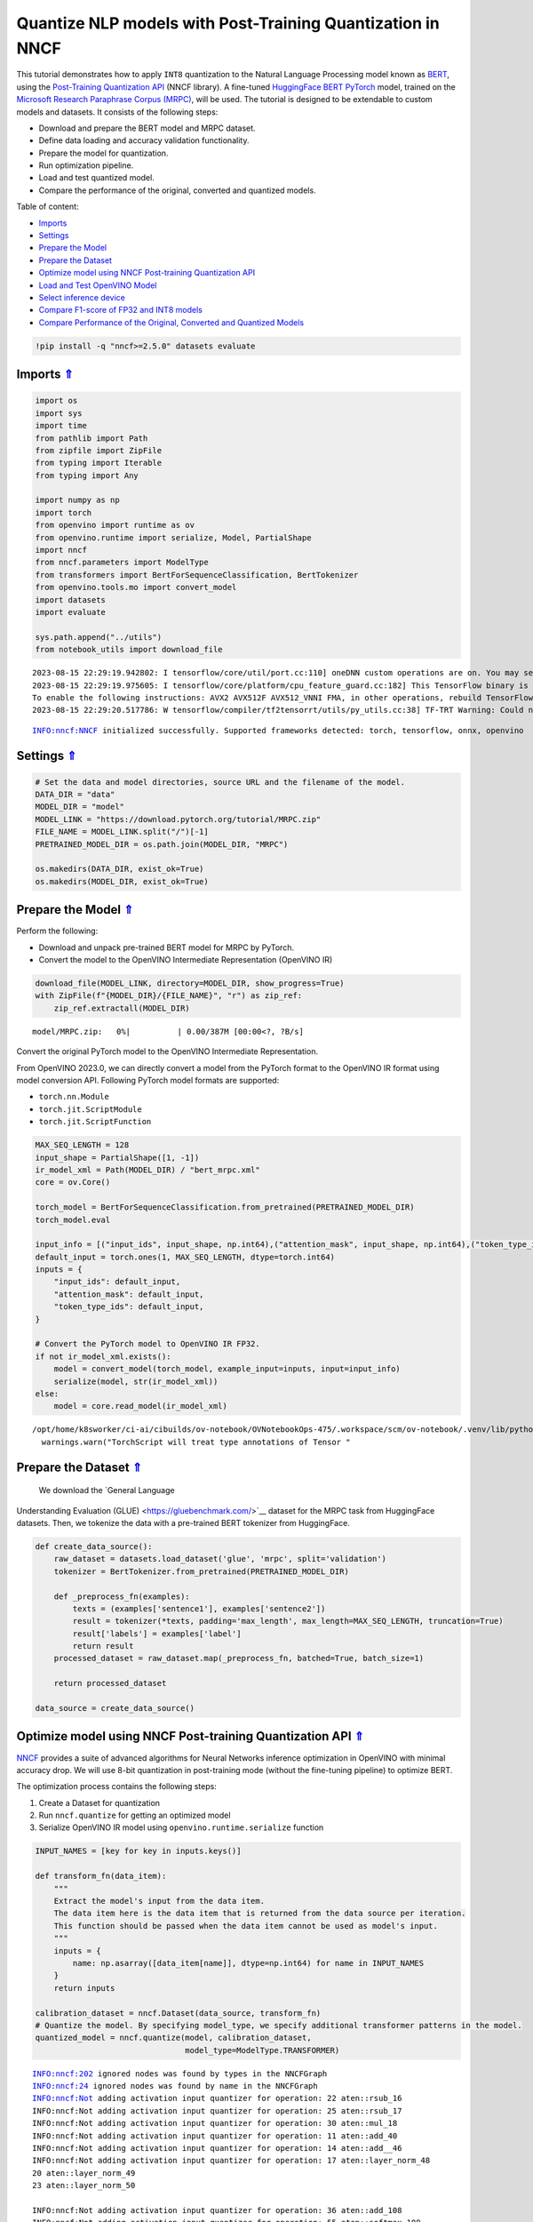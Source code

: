 Quantize NLP models with Post-Training Quantization ​in NNCF
============================================================

.. _top:

This tutorial demonstrates how to apply ``INT8`` quantization to the
Natural Language Processing model known as
`BERT <https://en.wikipedia.org/wiki/BERT_(language_model)>`__, using
the `Post-Training Quantization
API <https://docs.openvino.ai/nightly/basic_quantization_flow.html>`__
(NNCF library). A fine-tuned `HuggingFace
BERT <https://huggingface.co/transformers/model_doc/bert.html>`__
`PyTorch <https://pytorch.org/>`__ model, trained on the `Microsoft
Research Paraphrase Corpus
(MRPC) <https://www.microsoft.com/en-us/download/details.aspx?id=52398>`__,
will be used. The tutorial is designed to be extendable to custom models
and datasets. It consists of the following steps:

-  Download and prepare the BERT model and MRPC dataset.
-  Define data loading and accuracy validation functionality.
-  Prepare the model for quantization.
-  Run optimization pipeline.
-  Load and test quantized model.
-  Compare the performance of the original, converted and quantized
   models.

Table of content:

- `Imports <#1>`__
- `Settings <#2>`__
- `Prepare the Model <#3>`__
- `Prepare the Dataset <#4>`__
- `Optimize model using NNCF Post-training Quantization API <#5>`__
- `Load and Test OpenVINO Model <#6>`__
- `Select inference device <#7>`__
- `Compare F1-score of FP32 and INT8 models <#8>`__
- `Compare Performance of the Original, Converted and Quantized Models <#9>`__

.. code:: ipython3

    !pip install -q "nncf>=2.5.0" datasets evaluate

Imports `⇑ <#top>`__
###############################################################################################################################


.. code:: ipython3

    import os
    import sys
    import time
    from pathlib import Path
    from zipfile import ZipFile
    from typing import Iterable
    from typing import Any
    
    import numpy as np
    import torch
    from openvino import runtime as ov
    from openvino.runtime import serialize, Model, PartialShape
    import nncf
    from nncf.parameters import ModelType
    from transformers import BertForSequenceClassification, BertTokenizer
    from openvino.tools.mo import convert_model
    import datasets
    import evaluate
    
    sys.path.append("../utils")
    from notebook_utils import download_file


.. parsed-literal::

    2023-08-15 22:29:19.942802: I tensorflow/core/util/port.cc:110] oneDNN custom operations are on. You may see slightly different numerical results due to floating-point round-off errors from different computation orders. To turn them off, set the environment variable `TF_ENABLE_ONEDNN_OPTS=0`.
    2023-08-15 22:29:19.975605: I tensorflow/core/platform/cpu_feature_guard.cc:182] This TensorFlow binary is optimized to use available CPU instructions in performance-critical operations.
    To enable the following instructions: AVX2 AVX512F AVX512_VNNI FMA, in other operations, rebuild TensorFlow with the appropriate compiler flags.
    2023-08-15 22:29:20.517786: W tensorflow/compiler/tf2tensorrt/utils/py_utils.cc:38] TF-TRT Warning: Could not find TensorRT


.. parsed-literal::

    INFO:nncf:NNCF initialized successfully. Supported frameworks detected: torch, tensorflow, onnx, openvino


Settings `⇑ <#top>`__
###############################################################################################################################


.. code:: ipython3

    # Set the data and model directories, source URL and the filename of the model.
    DATA_DIR = "data"
    MODEL_DIR = "model"
    MODEL_LINK = "https://download.pytorch.org/tutorial/MRPC.zip"
    FILE_NAME = MODEL_LINK.split("/")[-1]
    PRETRAINED_MODEL_DIR = os.path.join(MODEL_DIR, "MRPC")
    
    os.makedirs(DATA_DIR, exist_ok=True)
    os.makedirs(MODEL_DIR, exist_ok=True)

Prepare the Model `⇑ <#top>`__
###############################################################################################################################


Perform the following:

-  Download and unpack pre-trained BERT model for MRPC by PyTorch.
-  Convert the model to the OpenVINO Intermediate Representation
   (OpenVINO IR)

.. code:: ipython3

    download_file(MODEL_LINK, directory=MODEL_DIR, show_progress=True)
    with ZipFile(f"{MODEL_DIR}/{FILE_NAME}", "r") as zip_ref:
        zip_ref.extractall(MODEL_DIR)



.. parsed-literal::

    model/MRPC.zip:   0%|          | 0.00/387M [00:00<?, ?B/s]


Convert the original PyTorch model to the OpenVINO Intermediate
Representation.

From OpenVINO 2023.0, we can directly convert a model from the PyTorch
format to the OpenVINO IR format using model conversion API. Following
PyTorch model formats are supported:

-  ``torch.nn.Module``
-  ``torch.jit.ScriptModule``
-  ``torch.jit.ScriptFunction``

.. code:: ipython3

    MAX_SEQ_LENGTH = 128
    input_shape = PartialShape([1, -1])
    ir_model_xml = Path(MODEL_DIR) / "bert_mrpc.xml"
    core = ov.Core()
    
    torch_model = BertForSequenceClassification.from_pretrained(PRETRAINED_MODEL_DIR)
    torch_model.eval
    
    input_info = [("input_ids", input_shape, np.int64),("attention_mask", input_shape, np.int64),("token_type_ids", input_shape, np.int64)]
    default_input = torch.ones(1, MAX_SEQ_LENGTH, dtype=torch.int64)
    inputs = {
        "input_ids": default_input,
        "attention_mask": default_input,
        "token_type_ids": default_input,
    }
    
    # Convert the PyTorch model to OpenVINO IR FP32.
    if not ir_model_xml.exists():
        model = convert_model(torch_model, example_input=inputs, input=input_info)
        serialize(model, str(ir_model_xml))
    else:
        model = core.read_model(ir_model_xml)


.. parsed-literal::

    /opt/home/k8sworker/ci-ai/cibuilds/ov-notebook/OVNotebookOps-475/.workspace/scm/ov-notebook/.venv/lib/python3.8/site-packages/torch/jit/annotations.py:309: UserWarning: TorchScript will treat type annotations of Tensor dtype-specific subtypes as if they are normal Tensors. dtype constraints are not enforced in compilation either.
      warnings.warn("TorchScript will treat type annotations of Tensor "


Prepare the Dataset `⇑ <#top>`__
###############################################################################################################################

 We download the `General Language
Understanding Evaluation (GLUE) <https://gluebenchmark.com/>`__ dataset
for the MRPC task from HuggingFace datasets. Then, we tokenize the data
with a pre-trained BERT tokenizer from HuggingFace.

.. code:: ipython3

    def create_data_source():
        raw_dataset = datasets.load_dataset('glue', 'mrpc', split='validation')
        tokenizer = BertTokenizer.from_pretrained(PRETRAINED_MODEL_DIR)
    
        def _preprocess_fn(examples):
            texts = (examples['sentence1'], examples['sentence2'])
            result = tokenizer(*texts, padding='max_length', max_length=MAX_SEQ_LENGTH, truncation=True)
            result['labels'] = examples['label']
            return result
        processed_dataset = raw_dataset.map(_preprocess_fn, batched=True, batch_size=1)
    
        return processed_dataset
    
    data_source = create_data_source()

Optimize model using NNCF Post-training Quantization API `⇑ <#top>`__
###############################################################################################################################


`NNCF <https://github.com/openvinotoolkit/nncf>`__ provides a suite of
advanced algorithms for Neural Networks inference optimization in
OpenVINO with minimal accuracy drop. We will use 8-bit quantization in
post-training mode (without the fine-tuning pipeline) to optimize BERT.

The optimization process contains the following steps:

1. Create a Dataset for quantization
2. Run ``nncf.quantize`` for getting an optimized model
3. Serialize OpenVINO IR model using ``openvino.runtime.serialize``
   function

.. code:: ipython3

    INPUT_NAMES = [key for key in inputs.keys()]
    
    def transform_fn(data_item):
        """
        Extract the model's input from the data item.
        The data item here is the data item that is returned from the data source per iteration.
        This function should be passed when the data item cannot be used as model's input.
        """
        inputs = {
            name: np.asarray([data_item[name]], dtype=np.int64) for name in INPUT_NAMES
        }
        return inputs
    
    calibration_dataset = nncf.Dataset(data_source, transform_fn)
    # Quantize the model. By specifying model_type, we specify additional transformer patterns in the model.
    quantized_model = nncf.quantize(model, calibration_dataset,
                                    model_type=ModelType.TRANSFORMER)


.. parsed-literal::

    INFO:nncf:202 ignored nodes was found by types in the NNCFGraph
    INFO:nncf:24 ignored nodes was found by name in the NNCFGraph
    INFO:nncf:Not adding activation input quantizer for operation: 22 aten::rsub_16
    INFO:nncf:Not adding activation input quantizer for operation: 25 aten::rsub_17
    INFO:nncf:Not adding activation input quantizer for operation: 30 aten::mul_18
    INFO:nncf:Not adding activation input quantizer for operation: 11 aten::add_40
    INFO:nncf:Not adding activation input quantizer for operation: 14 aten::add__46
    INFO:nncf:Not adding activation input quantizer for operation: 17 aten::layer_norm_48
    20 aten::layer_norm_49
    23 aten::layer_norm_50
    
    INFO:nncf:Not adding activation input quantizer for operation: 36 aten::add_108
    INFO:nncf:Not adding activation input quantizer for operation: 55 aten::softmax_109
    INFO:nncf:Not adding activation input quantizer for operation: 74 aten::matmul_110
    INFO:nncf:Not adding activation input quantizer for operation: 26 aten::add_126
    INFO:nncf:Not adding activation input quantizer for operation: 31 aten::layer_norm_128
    47 aten::layer_norm_129
    66 aten::layer_norm_130
    
    INFO:nncf:Not adding activation input quantizer for operation: 85 aten::add_140
    INFO:nncf:Not adding activation input quantizer for operation: 103 aten::layer_norm_142
    133 aten::layer_norm_143
    171 aten::layer_norm_144
    
    INFO:nncf:Not adding activation input quantizer for operation: 38 aten::add_202
    INFO:nncf:Not adding activation input quantizer for operation: 57 aten::softmax_203
    INFO:nncf:Not adding activation input quantizer for operation: 76 aten::matmul_204
    INFO:nncf:Not adding activation input quantizer for operation: 209 aten::add_220
    INFO:nncf:Not adding activation input quantizer for operation: 236 aten::layer_norm_222
    250 aten::layer_norm_223
    267 aten::layer_norm_224
    
    INFO:nncf:Not adding activation input quantizer for operation: 287 aten::add_234
    INFO:nncf:Not adding activation input quantizer for operation: 316 aten::layer_norm_236
    342 aten::layer_norm_237
    364 aten::layer_norm_238
    
    INFO:nncf:Not adding activation input quantizer for operation: 39 aten::add_296
    INFO:nncf:Not adding activation input quantizer for operation: 58 aten::softmax_297
    INFO:nncf:Not adding activation input quantizer for operation: 77 aten::matmul_298
    INFO:nncf:Not adding activation input quantizer for operation: 221 aten::add_314
    INFO:nncf:Not adding activation input quantizer for operation: 242 aten::layer_norm_316
    259 aten::layer_norm_317
    279 aten::layer_norm_318
    
    INFO:nncf:Not adding activation input quantizer for operation: 300 aten::add_328
    INFO:nncf:Not adding activation input quantizer for operation: 326 aten::layer_norm_330
    348 aten::layer_norm_331
    370 aten::layer_norm_332
    
    INFO:nncf:Not adding activation input quantizer for operation: 40 aten::add_390
    INFO:nncf:Not adding activation input quantizer for operation: 59 aten::softmax_391
    INFO:nncf:Not adding activation input quantizer for operation: 78 aten::matmul_392
    INFO:nncf:Not adding activation input quantizer for operation: 223 aten::add_408
    INFO:nncf:Not adding activation input quantizer for operation: 243 aten::layer_norm_410
    260 aten::layer_norm_411
    280 aten::layer_norm_412
    
    INFO:nncf:Not adding activation input quantizer for operation: 302 aten::add_422
    INFO:nncf:Not adding activation input quantizer for operation: 328 aten::layer_norm_424
    350 aten::layer_norm_425
    372 aten::layer_norm_426
    
    INFO:nncf:Not adding activation input quantizer for operation: 41 aten::add_484
    INFO:nncf:Not adding activation input quantizer for operation: 60 aten::softmax_485
    INFO:nncf:Not adding activation input quantizer for operation: 79 aten::matmul_486
    INFO:nncf:Not adding activation input quantizer for operation: 225 aten::add_502
    INFO:nncf:Not adding activation input quantizer for operation: 244 aten::layer_norm_504
    261 aten::layer_norm_505
    281 aten::layer_norm_506
    
    INFO:nncf:Not adding activation input quantizer for operation: 304 aten::add_516
    INFO:nncf:Not adding activation input quantizer for operation: 330 aten::layer_norm_518
    352 aten::layer_norm_519
    374 aten::layer_norm_520
    
    INFO:nncf:Not adding activation input quantizer for operation: 42 aten::add_578
    INFO:nncf:Not adding activation input quantizer for operation: 61 aten::softmax_579
    INFO:nncf:Not adding activation input quantizer for operation: 80 aten::matmul_580
    INFO:nncf:Not adding activation input quantizer for operation: 227 aten::add_596
    INFO:nncf:Not adding activation input quantizer for operation: 245 aten::layer_norm_598
    262 aten::layer_norm_599
    282 aten::layer_norm_600
    
    INFO:nncf:Not adding activation input quantizer for operation: 306 aten::add_610
    INFO:nncf:Not adding activation input quantizer for operation: 332 aten::layer_norm_612
    354 aten::layer_norm_613
    376 aten::layer_norm_614
    
    INFO:nncf:Not adding activation input quantizer for operation: 43 aten::add_672
    INFO:nncf:Not adding activation input quantizer for operation: 62 aten::softmax_673
    INFO:nncf:Not adding activation input quantizer for operation: 81 aten::matmul_674
    INFO:nncf:Not adding activation input quantizer for operation: 229 aten::add_690
    INFO:nncf:Not adding activation input quantizer for operation: 246 aten::layer_norm_692
    263 aten::layer_norm_693
    283 aten::layer_norm_694
    
    INFO:nncf:Not adding activation input quantizer for operation: 308 aten::add_704
    INFO:nncf:Not adding activation input quantizer for operation: 334 aten::layer_norm_706
    356 aten::layer_norm_707
    378 aten::layer_norm_708
    
    INFO:nncf:Not adding activation input quantizer for operation: 44 aten::add_766
    INFO:nncf:Not adding activation input quantizer for operation: 63 aten::softmax_767
    INFO:nncf:Not adding activation input quantizer for operation: 82 aten::matmul_768
    INFO:nncf:Not adding activation input quantizer for operation: 231 aten::add_784
    INFO:nncf:Not adding activation input quantizer for operation: 247 aten::layer_norm_786
    264 aten::layer_norm_787
    284 aten::layer_norm_788
    
    INFO:nncf:Not adding activation input quantizer for operation: 310 aten::add_798
    INFO:nncf:Not adding activation input quantizer for operation: 336 aten::layer_norm_800
    358 aten::layer_norm_801
    380 aten::layer_norm_802
    
    INFO:nncf:Not adding activation input quantizer for operation: 45 aten::add_860
    INFO:nncf:Not adding activation input quantizer for operation: 64 aten::softmax_861
    INFO:nncf:Not adding activation input quantizer for operation: 83 aten::matmul_862
    INFO:nncf:Not adding activation input quantizer for operation: 233 aten::add_878
    INFO:nncf:Not adding activation input quantizer for operation: 248 aten::layer_norm_880
    265 aten::layer_norm_881
    285 aten::layer_norm_882
    
    INFO:nncf:Not adding activation input quantizer for operation: 312 aten::add_892
    INFO:nncf:Not adding activation input quantizer for operation: 338 aten::layer_norm_894
    360 aten::layer_norm_895
    382 aten::layer_norm_896
    
    INFO:nncf:Not adding activation input quantizer for operation: 46 aten::add_954
    INFO:nncf:Not adding activation input quantizer for operation: 65 aten::softmax_955
    INFO:nncf:Not adding activation input quantizer for operation: 84 aten::matmul_956
    INFO:nncf:Not adding activation input quantizer for operation: 235 aten::add_972
    INFO:nncf:Not adding activation input quantizer for operation: 249 aten::layer_norm_974
    266 aten::layer_norm_975
    286 aten::layer_norm_976
    
    INFO:nncf:Not adding activation input quantizer for operation: 314 aten::add_986
    INFO:nncf:Not adding activation input quantizer for operation: 340 aten::layer_norm_988
    362 aten::layer_norm_989
    384 aten::layer_norm_990
    
    INFO:nncf:Not adding activation input quantizer for operation: 35 aten::add_1048
    INFO:nncf:Not adding activation input quantizer for operation: 54 aten::softmax_1049
    INFO:nncf:Not adding activation input quantizer for operation: 73 aten::matmul_1050
    INFO:nncf:Not adding activation input quantizer for operation: 215 aten::add_1066
    INFO:nncf:Not adding activation input quantizer for operation: 240 aten::layer_norm_1068
    257 aten::layer_norm_1069
    277 aten::layer_norm_1070
    
    INFO:nncf:Not adding activation input quantizer for operation: 296 aten::add_1080
    INFO:nncf:Not adding activation input quantizer for operation: 322 aten::layer_norm_1082
    344 aten::layer_norm_1083
    366 aten::layer_norm_1084
    
    INFO:nncf:Not adding activation input quantizer for operation: 37 aten::add_1142
    INFO:nncf:Not adding activation input quantizer for operation: 56 aten::softmax_1143
    INFO:nncf:Not adding activation input quantizer for operation: 75 aten::matmul_1144
    INFO:nncf:Not adding activation input quantizer for operation: 218 aten::add_1160
    INFO:nncf:Not adding activation input quantizer for operation: 241 aten::layer_norm_1162
    258 aten::layer_norm_1163
    278 aten::layer_norm_1164
    
    INFO:nncf:Not adding activation input quantizer for operation: 298 aten::add_1174
    INFO:nncf:Not adding activation input quantizer for operation: 324 aten::layer_norm_1176
    346 aten::layer_norm_1177
    368 aten::layer_norm_1178
    


.. parsed-literal::

    Statistics collection: 100%|██████████| 300/300 [00:24<00:00, 12.04it/s]
    Biases correction: 100%|██████████| 74/74 [00:25<00:00,  2.95it/s]


.. code:: ipython3

    compressed_model_xml = Path(MODEL_DIR) / "quantized_bert_mrpc.xml"
    ov.serialize(quantized_model, compressed_model_xml)

Load and Test OpenVINO Model `⇑ <#top>`__
###############################################################################################################################


To load and test converted model, perform the following:

-  Load the model and compile it for selected device.
-  Prepare the input.
-  Run the inference.
-  Get the answer from the model output.

Select inference device `⇑ <#top>`__
+++++++++++++++++++++++++++++++++++++++++++++++++++++++++++++++++++++++++++++++++++++++++++++++++++++++++++++++++++++++++++++++


select device from dropdown list for running inference using OpenVINO

.. code:: ipython3

    import ipywidgets as widgets
    
    device = widgets.Dropdown(
        options=core.available_devices + ["AUTO"],
        value='AUTO',
        description='Device:',
        disabled=False,
    )
    
    device




.. parsed-literal::

    Dropdown(description='Device:', index=1, options=('CPU', 'AUTO'), value='AUTO')



.. code:: ipython3

    # Compile the model for a specific device.
    compiled_quantized_model = core.compile_model(model=quantized_model, device_name=device.value)
    output_layer = compiled_quantized_model.outputs[0]

The Data Source returns a pair of sentences (indicated by
``sample_idx``) and the inference compares these sentences and outputs
whether their meaning is the same. You can test other sentences by
changing ``sample_idx`` to another value (from 0 to 407).

.. code:: ipython3

    sample_idx = 5
    sample = data_source[sample_idx]
    inputs = {k: torch.unsqueeze(torch.tensor(sample[k]), 0) for k in ['input_ids', 'token_type_ids', 'attention_mask']}
    
    result = compiled_quantized_model(inputs)[output_layer]
    result = np.argmax(result)
    
    print(f"Text 1: {sample['sentence1']}")
    print(f"Text 2: {sample['sentence2']}")
    print(f"The same meaning: {'yes' if result == 1 else 'no'}")


.. parsed-literal::

    Text 1: Wal-Mart said it would check all of its million-plus domestic workers to ensure they were legally employed .
    Text 2: It has also said it would review all of its domestic employees more than 1 million to ensure they have legal status .
    The same meaning: yes


Compare F1-score of FP32 and INT8 models `⇑ <#top>`__
###############################################################################################################################


.. code:: ipython3

    def validate(model: Model, dataset: Iterable[Any]) -> float:
        """
        Evaluate the model on GLUE dataset. 
        Returns F1 score metric.
        """
        compiled_model = core.compile_model(model, device_name=device.value)
        output_layer = compiled_model.output(0)
    
        metric = evaluate.load('glue', 'mrpc')
        for batch in dataset:
            inputs = [
                np.expand_dims(np.asarray(batch[key], dtype=np.int64), 0) for key in INPUT_NAMES
            ]
            outputs = compiled_model(inputs)[output_layer]
            predictions = outputs[0].argmax(axis=-1)
            metric.add_batch(predictions=[predictions], references=[batch['labels']])
        metrics = metric.compute()
        f1_score = metrics['f1']
    
        return f1_score
    
    
    print('Checking the accuracy of the original model:')
    metric = validate(model, data_source)
    print(f'F1 score: {metric:.4f}')
    
    print('Checking the accuracy of the quantized model:')
    metric = validate(quantized_model, data_source)
    print(f'F1 score: {metric:.4f}')


.. parsed-literal::

    Checking the accuracy of the original model:
    F1 score: 0.9019
    Checking the accuracy of the quantized model:
    F1 score: 0.8995


Compare Performance of the Original, Converted and Quantized Models. `⇑ <#top>`__
###############################################################################################################################

Compare the original PyTorch model with OpenVINO converted and quantized
models (``FP32``, ``INT8``) to see the difference in performance. It is
expressed in Sentences Per Second (SPS) measure, which is the same as
Frames Per Second (FPS) for images.

.. code:: ipython3

    # Compile the model for a specific device.
    compiled_model = core.compile_model(model=model, device_name=device.value)

.. code:: ipython3

    num_samples = 50
    sample = data_source[0]
    inputs = {k: torch.unsqueeze(torch.tensor(sample[k]), 0) for k in ['input_ids', 'token_type_ids', 'attention_mask']}
    
    with torch.no_grad():
        start = time.perf_counter()
        for _ in range(num_samples):
            torch_model(torch.vstack(list(inputs.values())))
        end = time.perf_counter()
        time_torch = end - start
    print(
        f"PyTorch model on CPU: {time_torch / num_samples:.3f} seconds per sentence, "
        f"SPS: {num_samples / time_torch:.2f}"
    )
    
    start = time.perf_counter()
    for _ in range(num_samples):
        compiled_model(inputs)
    end = time.perf_counter()
    time_ir = end - start
    print(
        f"IR FP32 model in OpenVINO Runtime/{device.value}: {time_ir / num_samples:.3f} "
        f"seconds per sentence, SPS: {num_samples / time_ir:.2f}"
    )
    
    start = time.perf_counter()
    for _ in range(num_samples):
        compiled_quantized_model(inputs)
    end = time.perf_counter()
    time_ir = end - start
    print(
        f"OpenVINO IR INT8 model in OpenVINO Runtime/{device.value}: {time_ir / num_samples:.3f} "
        f"seconds per sentence, SPS: {num_samples / time_ir:.2f}"
    )


.. parsed-literal::

    We strongly recommend passing in an `attention_mask` since your input_ids may be padded. See https://huggingface.co/docs/transformers/troubleshooting#incorrect-output-when-padding-tokens-arent-masked.


.. parsed-literal::

    PyTorch model on CPU: 0.070 seconds per sentence, SPS: 14.22
    IR FP32 model in OpenVINO Runtime/AUTO: 0.021 seconds per sentence, SPS: 48.42
    OpenVINO IR INT8 model in OpenVINO Runtime/AUTO: 0.010 seconds per sentence, SPS: 98.01


Finally, measure the inference performance of OpenVINO ``FP32`` and
``INT8`` models. For this purpose, use 
`Benchmark Tool <https://docs.openvino.ai/2023.0/openvino_inference_engine_tools_benchmark_tool_README.html>`__
in OpenVINO.

   **Note**: The ``benchmark_app`` tool is able to measure the
   performance of the OpenVINO Intermediate Representation (OpenVINO IR)
   models only. For more accurate performance, run ``benchmark_app`` in
   a terminal/command prompt after closing other applications. Run
   ``benchmark_app -m model.xml -d CPU`` to benchmark async inference on
   CPU for one minute. Change ``CPU`` to ``GPU`` to benchmark on GPU.
   Run ``benchmark_app --help`` to see an overview of all command-line
   options.

.. code:: ipython3

    # Inference FP32 model (OpenVINO IR)
    ! benchmark_app -m $ir_model_xml -shape [1,128],[1,128],[1,128] -d device.value -api sync


.. parsed-literal::

    [Step 1/11] Parsing and validating input arguments
    [ INFO ] Parsing input parameters
    [Step 2/11] Loading OpenVINO Runtime
    [ WARNING ] Default duration 120 seconds is used for unknown device device.value
    [ INFO ] OpenVINO:
    [ INFO ] Build ................................. 2023.0.0-10926-b4452d56304-releases/2023/0
    [ INFO ] 
    [ INFO ] Device info:
    [ ERROR ] Check 'false' failed at src/inference/src/core.cpp:84:
    Device with "device" name is not registered in the OpenVINO Runtime
    Traceback (most recent call last):
      File "/opt/home/k8sworker/ci-ai/cibuilds/ov-notebook/OVNotebookOps-475/.workspace/scm/ov-notebook/.venv/lib/python3.8/site-packages/openvino/tools/benchmark/main.py", line 103, in main
        benchmark.print_version_info()
      File "/opt/home/k8sworker/ci-ai/cibuilds/ov-notebook/OVNotebookOps-475/.workspace/scm/ov-notebook/.venv/lib/python3.8/site-packages/openvino/tools/benchmark/benchmark.py", line 48, in print_version_info
        for device, version in self.core.get_versions(self.device).items():
    RuntimeError: Check 'false' failed at src/inference/src/core.cpp:84:
    Device with "device" name is not registered in the OpenVINO Runtime
    


.. code:: ipython3

    # Inference INT8 model (OpenVINO IR)
    ! benchmark_app -m $compressed_model_xml -shape [1,128],[1,128],[1,128] -d device.value -api sync


.. parsed-literal::

    [Step 1/11] Parsing and validating input arguments
    [ INFO ] Parsing input parameters
    [Step 2/11] Loading OpenVINO Runtime
    [ WARNING ] Default duration 120 seconds is used for unknown device device.value
    [ INFO ] OpenVINO:
    [ INFO ] Build ................................. 2023.0.0-10926-b4452d56304-releases/2023/0
    [ INFO ] 
    [ INFO ] Device info:
    [ ERROR ] Check 'false' failed at src/inference/src/core.cpp:84:
    Device with "device" name is not registered in the OpenVINO Runtime
    Traceback (most recent call last):
      File "/opt/home/k8sworker/ci-ai/cibuilds/ov-notebook/OVNotebookOps-475/.workspace/scm/ov-notebook/.venv/lib/python3.8/site-packages/openvino/tools/benchmark/main.py", line 103, in main
        benchmark.print_version_info()
      File "/opt/home/k8sworker/ci-ai/cibuilds/ov-notebook/OVNotebookOps-475/.workspace/scm/ov-notebook/.venv/lib/python3.8/site-packages/openvino/tools/benchmark/benchmark.py", line 48, in print_version_info
        for device, version in self.core.get_versions(self.device).items():
    RuntimeError: Check 'false' failed at src/inference/src/core.cpp:84:
    Device with "device" name is not registered in the OpenVINO Runtime
    

